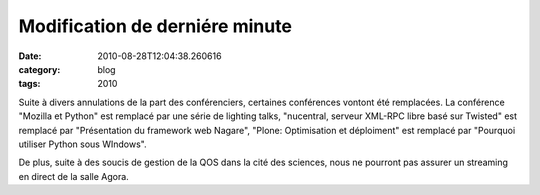 Modification de derniére minute
###############################
:date: 2010-08-28T12:04:38.260616
:category: blog
:tags: 2010

Suite à divers annulations de la part des conférenciers, certaines conférences vontont été remplacées. La conférence "Mozilla et Python" est remplacé par une série de lighting talks, "nucentral, serveur XML-RPC libre basé sur Twisted" est remplacé par "Présentation du framework web Nagare", "Plone: Optimisation et déploiment" est remplacé par "Pourquoi utiliser Python sous WIndows". 

De plus, suite à des soucis de gestion de la QOS dans la cité des sciences, nous ne pourront pas assurer un streaming en direct de la salle Agora.

